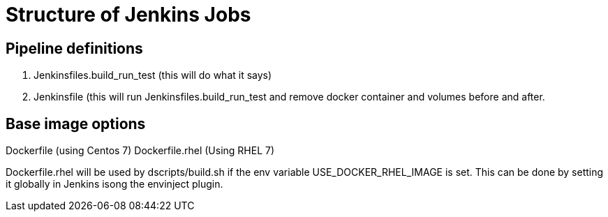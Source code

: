 = Structure of Jenkins Jobs

== Pipeline definitions

1. Jenkinsfiles.build_run_test (this will do what it says)
2. Jenkinsfile (this will run Jenkinsfiles.build_run_test and remove docker container and volumes before and after.


== Base image options

Dockerfile (using Centos 7)
Dockerfile.rhel (Using RHEL 7)

Dockerfile.rhel will be used by dscripts/build.sh if the env variable USE_DOCKER_RHEL_IMAGE is set.
This can be done by setting it globally in Jenkins isong the envinject plugin.
